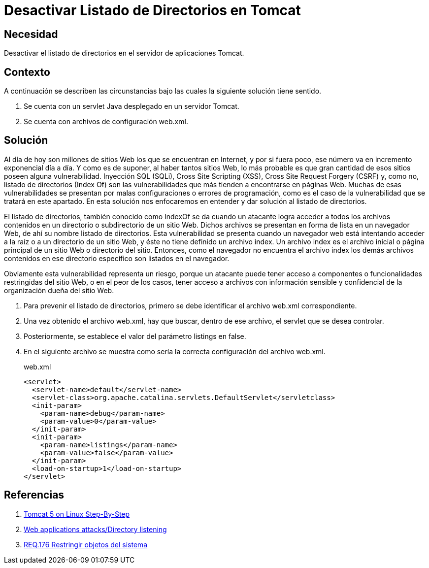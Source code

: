 :slug: products/defends/java/desactivar-indexof-tomcat/
:category: java
:description: Nuestros ethical hackers nos explican que una de las vulnerabilidades más comunes en aplicaciones web, el listado de directorios, permite a un atacante obtener acceso a información confidencial de una organización, por tanto, enseñan la manera de prevenirla en un servidor Tomcat.
:keywords: Java, Seguridad, Tomcat, Indexof, Servlet, Vulnerabilidad.
:defends: yes

= Desactivar Listado de Directorios en Tomcat

== Necesidad

Desactivar el listado de directorios
en el servidor de aplicaciones +Tomcat+.

== Contexto

A continuación se describen las circunstancias
bajo las cuales la siguiente solución tiene sentido.

. Se cuenta con un +servlet+ +Java+
desplegado en un servidor +Tomcat+.
. Se cuenta con archivos de configuración +web.xml+.

== Solución

Al día de hoy son millones de sitios +Web+
los que se encuentran en Internet,
y por si fuera poco,
ese número va en incremento exponencial día a día.
Y como es de suponer,
al haber tantos sitios +Web+,
lo más probable es que gran cantidad
de esos sitios poseen alguna vulnerabilidad.
Inyección +SQL+ (+SQLi+), +Cross Site Scripting+ (+XSS+),
+Cross Site Request Forgery+ (+CSRF+) y, como no,
listado de directorios (+Index Of+)
son las vulnerabilidades que más tienden a encontrarse en páginas +Web+.
Muchas de esas vulnerabilidades se presentan
por malas configuraciones o errores de programación,
como es el caso de la vulnerabilidad
que se tratará en este apartado.
En esta solución nos enfocaremos
en entender y dar solución al listado de directorios.

El listado de directorios,
también conocido como +IndexOf+ se da
cuando un atacante logra
acceder a todos los archivos contenidos
en un directorio o subdirectorio de un sitio +Web+.
Dichos archivos se presentan
en forma de lista en un navegador +Web+,
de ahí su nombre listado de directorios.
Esta vulnerabilidad se presenta
cuando un navegador web está intentando acceder
a la raíz o a un directorio de un sitio +Web+,
y éste no tiene definido un archivo +index+.
Un archivo +index+ es el archivo inicial
o página principal de un sitio +Web+ o directorio del sitio.
Entonces, como el navegador no encuentra el archivo +index+
los demás archivos contenidos en ese directorio específico
son listados en el navegador.

Obviamente esta vulnerabilidad representa
un riesgo, porque un atacante
puede tener acceso a componentes
o funcionalidades  restringidas del sitio +Web+,
o en el peor de los casos,
tener acceso a archivos
con información sensible y confidencial
de la organización dueña del sitio +Web+.

. Para prevenir el listado de directorios,
primero se debe identificar el archivo web.xml correspondiente.

. Una vez obtenido el archivo +web.xml+,
hay que buscar, dentro de ese archivo,
el +servlet+ que se desea controlar.

. Posteriormente, se establece el valor del parámetro +listings+ en false.

. En el siguiente archivo se muestra
como sería la correcta configuración
del archivo +web.xml+.
+
.web.xml
[source, xml, linenums]
----
<servlet>
  <servlet-name>default</servlet-name>
  <servlet-class>org.apache.catalina.servlets.DefaultServlet</servletclass>
  <init-param>
    <param-name>debug</param-name>
    <param-value>0</param-value>
  </init-param>
  <init-param>
    <param-name>listings</param-name>
    <param-value>false</param-value>
  </init-param>
  <load-on-startup>1</load-on-startup>
</servlet>
----

== Referencias

. [[r1]] link:http://linux-sxs.org/internet_serving/c581.html[Tomcat 5 on Linux Step-By-Step]
. [[r2]] link:https://www.aldeid.com/wiki/Web_applications_attacks/Directory_listening[Web applications attacks/Directory listening]
. [[r3]] link:../../../products/rules/list/176/[REQ.176 Restringir objetos del sistema]
